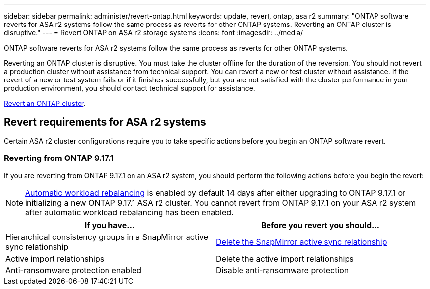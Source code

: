 ---
sidebar: sidebar
permalink: administer/revert-ontap.html
keywords: update, revert, ontap, asa r2 
summary: "ONTAP software reverts for ASA r2 systems follow the same process as reverts for other ONTAP systems. Reverting an ONTAP cluster is disruptive."
---
= Revert ONTAP on ASA r2 storage systems
:icons: font
:imagesdir: ../media/

[.lead]
ONTAP software reverts for ASA r2 systems follow the same process as reverts for other ONTAP systems.

Reverting an ONTAP cluster is disruptive.  You must take the cluster offline for the duration of the reversion.  You should not revert a production cluster without assistance from technical support. You can revert a new or test cluster without assistance.  If the revert of a new or test system fails or if it finishes successfully, but you are not satisfied with the cluster performance in your production environment, you should contact technical support for assistance.

link:https://docs.netapp.com/us-en/ontap/revert/task_reverting_an_ontap_cluster.html[Revert an ONTAP cluster].

== Revert requirements for ASA r2 systems

Certain ASA r2 cluster configurations require you to take specific actions before you begin an ONTAP software revert. 

=== Reverting from ONTAP 9.17.1

If you are reverting from ONTAP 9.17.1 on an ASA r2 system, you should perform the following actions before you begin the revert:

[NOTE]
link:rebalance-workloads.html[Automatic workload rebalancing] is enabled by default 14 days after either upgrading to ONTAP 9.17.1 or initializing a new ONTAP 9.17.1 ASA r2 cluster. You cannot revert from ONTAP 9.17.1 on your ASA r2 system after automatic workload rebalancing has been enabled.   

[cols="2", options="header"]
|===
| If you have...
| Before you revert you should...

| Hierarchical consistency groups in a SnapMirror active sync relationship  
| link:../data-protection/snapmirror-active-sync-delete-relationship.html[Delete the SnapMirror active sync relationship]

| Active import relationships
| Delete the active import relationships    

| Anti-ransomware protection enabled
| Disable anti-ransomware protection
|===

// 2025 Aug 13, ONTAPDOC-3180
